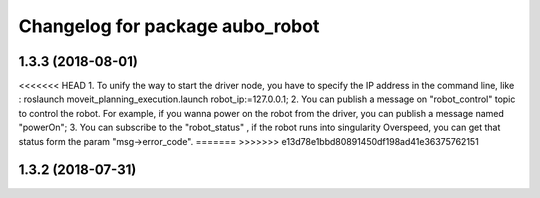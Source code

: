 ^^^^^^^^^^^^^^^^^^^^^^^^^^^^^^^^
Changelog for package aubo_robot
^^^^^^^^^^^^^^^^^^^^^^^^^^^^^^^^

1.3.3 (2018-08-01)
------------------
<<<<<<< HEAD
1. To unify the way to start the driver node, you have to specify the IP address in the command line, like : roslaunch moveit_planning_execution.launch robot_ip:=127.0.0.1;
2. You can publish a message on "robot_control" topic to control the robot. For example, if you wanna power on the robot from the driver,  you can publish a message named "powerOn";
3. You can subscribe to the "robot_status" ,  if the robot runs into singularity Overspeed, you can get that status form the param "msg->error_code".
=======
>>>>>>> e13d78e1bbd80891450df198ad41e36375762151

1.3.2 (2018-07-31)
------------------
